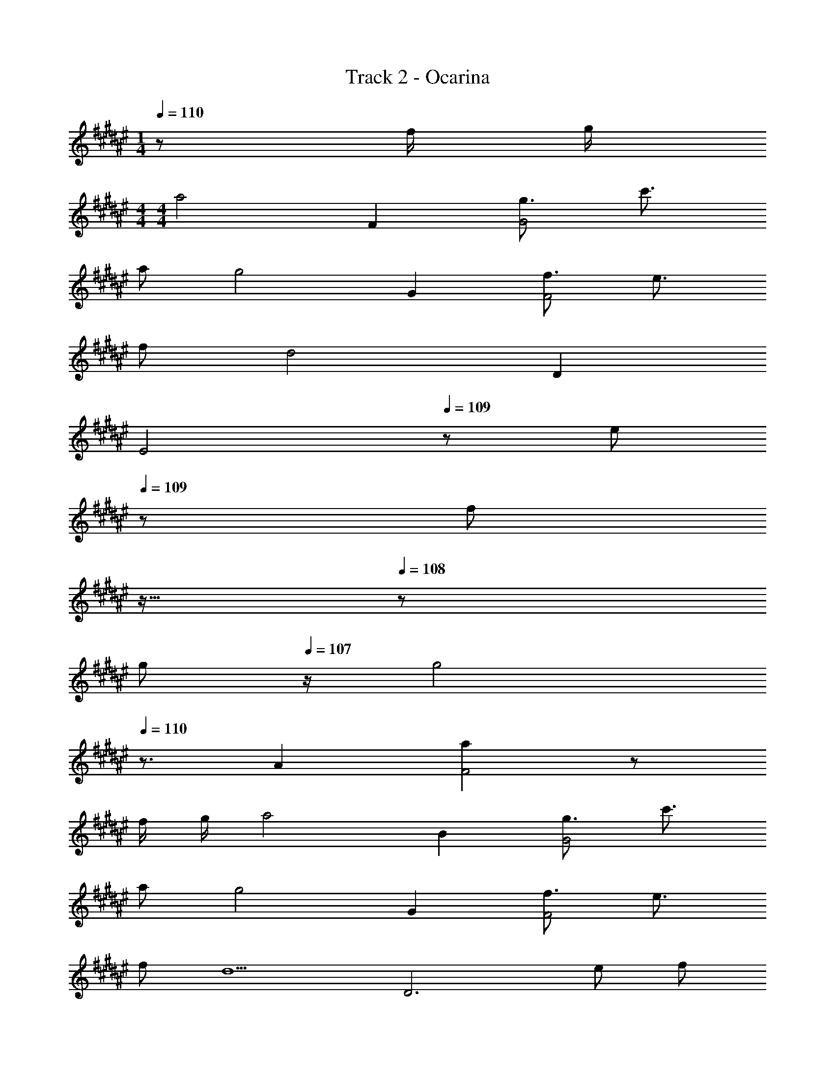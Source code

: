 X: 1
T: Track 2 - Ocarina
Z: ABC Generated by Starbound Composer
L: 1/8
M: 1/4
Q: 1/4=110
K: F#
z f/2 g/2 
M: 4/4
M: 4/4
[a4z2] F2 [g3/2G4] c'3/2 
a [g4z2] G2 [f3/2F4] e3/2 
f [d4z2] D2 
Q: 1/4=110
[E4z17/24] 
Q: 1/4=109
z7/24 [ez19/48] 
Q: 1/4=109
z29/48 [fz5/48] 
Q: 1/4=108
z11/16 
Q: 1/4=108
z5/24 
[gz/2] 
Q: 1/4=107
z/2 [g4z/2] 
Q: 1/4=110
z3/2 A2 [a2F4] z 
f/2 g/2 [a4z2] B2 [g3/2G4] c'3/2 
a [g4z2] G2 [f3/2F4] e3/2 
f [d5z2] [D6z3] e f 
g [G6f8] z 
A,/2 C/2 D2 D C/2 D3/2 C A, 
C C D3 z3 
D D C C A,/2 A,3/2 G, G, 
C/2 A,9/2 z3 
A,/2 C/2 D2 D C/2 [D3/2z/2] [A4z] C A, 
C/2 C3/2 D3 [d4z3] 
C D E F G/2 [F3/2z/2] 
Q: 1/4=110
[A4z17/24] 
Q: 1/4=109
z7/24 [Ez19/48] 
Q: 1/4=109
z29/48 [Dz5/48] 
Q: 1/4=108
z11/16 
Q: 1/4=108
z5/24 
[Cz/2] 
Q: 1/4=107
z/2 [D4z/2] 
Q: 1/4=110
z7/2 d4 z2 
D G3 G F2 E2 
D4 z4 
E2 F E C5 z4 
D2 C [D2z] 
Q: 1/4=110
z17/24 
Q: 1/4=110
z7/24 [B,z19/48] 
Q: 1/4=110
z29/48 [Cz5/48] 
Q: 1/4=110
z11/16 
Q: 1/4=110
z5/24 [Dz/2] 
Q: 1/4=110
z/2 
Q: 1/4=110
E2 D F3 z F/2 F/2 
E3 E/2 E/2 E F G A9 z3 
C 
Q: 1/4=110
[Bz17/24] 
Q: 1/4=109
z7/24 [Az19/48] 
Q: 1/4=109
z29/48 [Gz5/48] 
Q: 1/4=108
z11/16 
Q: 1/4=108
z5/24 [Az/2] 
Q: 1/4=107
z/2 [Ga8z/2] 
Q: 1/4=110
z/2 F/2 F3/2 
C B A G F [Ga8] A/2 A3/2 
C B A G A [Ga8] F/2 F3/2 
E F A2 [F5z] b3 
c'/2 b/2 [a4z] F F E [D3b4] 
A [G3c'4] A [B^^c'4] A G 
A [Gd'4] F F E [D3b3] 
[a/2D] b/2 
Q: 1/4=110
[D^b4z17/24] 
Q: 1/4=109
z7/24 [Ez19/48] 
Q: 1/4=109
z29/48 [Fz5/48] 
Q: 1/4=108
z11/16 
Q: 1/4=108
z5/24 [Gz/2] 
Q: 1/4=107
z/2 [G2^c'8z/2] 
Q: 1/4=110
z5/2 
C B A G A [Gf'8] F/2 F3/2 
C B A G F [Ge'8] A/2 A3/2 
C B A G A [Gd'8] F/2 F3/2 
E F A2 [d2z] [g4z] c3 
[a3z] F F [g/2E] a/2 [D3=b4] A 
[G3c'4] A [B^^c'4] A G A 
[Gd'] [Fa] [Ff] [Ed] [D3B3] [A/2D] B/2 
Q: 1/4=110
[D^B4z17/24] 
Q: 1/4=109
z7/24 [Ez19/48] 
Q: 1/4=109
z29/48 [Fz5/48] 
Q: 1/4=108
z11/16 
Q: 1/4=108
z5/24 [Gz/2] 
Q: 1/4=107
z/2 [G3c7z/2] 
Q: 1/4=110
z7/2 
F2 E [f/2E2] g/2 [a4z] F [F6z2] 
g3/2 ^c'3/2 a [g4z2] G2 
[f3/2F4] e3/2 f [d5z2] [D6z3] 
e f g [G6f8] z 
A,/2 C/2 D2 D C/2 [D3/2z/2] [A4z] C A, 
C C D3 [d4z3] 
D D C C A,/2 [A,3/2z/2] [A4z] G, G, 
C/2 A,9/2 [c4z3] 
A,/2 C/2 D2 D C/2 [D3/2z/2] [A4z] C A, 
C/2 C3/2 D3 [d4z3] 
C D E F G/2 [F3/2z/2] 
Q: 1/4=110
[A4z17/24] 
Q: 1/4=109
z7/24 [Ez19/48] 
Q: 1/4=109
z29/48 [Dz5/48] 
Q: 1/4=108
z11/16 
Q: 1/4=108
z5/24 
[Cz/2] 
Q: 1/4=107
z/2 [D4z/2] 
Q: 1/4=110
z7/2 d4 z2 
D G3 G F2 E2 
D4 z4 
E2 F E C5 z4 
D2 C D2 B, C D 
E2 D F3 z F/2 F/2 
E3 E/2 E/2 E F G A9 z3 
C 
Q: 1/4=110
[=Bz17/24] 
Q: 1/4=109
z7/24 [Az19/48] 
Q: 1/4=109
z29/48 [Gz5/48] 
Q: 1/4=108
z11/16 
Q: 1/4=108
z5/24 [Az/2] 
Q: 1/4=107
z/2 [Ga8z/2] 
Q: 1/4=110
z/2 F/2 F3/2 
C B A G F [Ga8] A/2 A3/2 
C B A G A [Ga8] F/2 F3/2 
E F A2 [F5z] b3 
c'/2 b/2 [a4z] F F E [D3b4] 
A [G3c'4] A [B^^c'4] A G 
A [Gd'4] F F E [D3b3] 
[a/2D] b/2 
Q: 1/4=110
[D^b4z17/24] 
Q: 1/4=109
z7/24 [Ez19/48] 
Q: 1/4=109
z29/48 [Fz5/48] 
Q: 1/4=108
z11/16 
Q: 1/4=108
z5/24 [Gz/2] 
Q: 1/4=107
z/2 [G2^c'8z/2] 
Q: 1/4=110
z5/2 
C B A G A [Gf'8] F/2 F3/2 
C B A G F [Ge'8] A/2 A3/2 
C B A G A [Gd'8] F/2 F3/2 
E F A2 [d2z] [g4z] c3 
[a3z] F F [g/2E] a/2 [D3=b4] A 
[G3c'4] A [B^^c'4] A G A 
[Gd'] [Fa] [Ff] [Ed] [D3B3] [A/2D] B/2 
Q: 1/4=110
[D^B4z17/24] 
Q: 1/4=109
z7/24 [Ez19/48] 
Q: 1/4=109
z29/48 [Fz5/48] 
Q: 1/4=108
z11/16 
Q: 1/4=108
z5/24 [Gz/2] 
Q: 1/4=107
z/2 [G3c14z/2] 
Q: 1/4=110
z7/2 
F2 E [E2z] 
K: A
K: A
z F [F6z4] 
c/2 =e/2 g/2 ^^g/2 ^g3 e3 
=B2 G3/2 ^^G3/2 B ^G3/2 ^^G3/2 
B c7 
B/2 G/2 F3/2 =E3/2 F G3/2 F3/2 
G B3/2 G3/2 B c3/2 e3/2 
g b7 
^^g/2 b/2 ^c'4 =e'3 
d'/2 ^^c'/2 [^c'16z5] G G 
G B G G [^G2z] 
Q: 1/4=110
z17/24 
Q: 1/4=110
z7/24 [E2z19/48] 
Q: 1/4=110
z17/24 
Q: 1/4=110
z11/16 
Q: 1/4=110
z5/24 
[G2z/2] 
Q: 1/4=110
z/2 
Q: 1/4=110
z ^^G ^G ^^G ^G E C 
E2 F F4 z 
C/2 E/2 F E ^^G F2 E G 
F2 E2 c2 B2 
G B8 z19 
C 
Q: 1/4=110
[Bz17/24] 
Q: 1/4=109
z7/24 [Az19/48] 
Q: 1/4=109
z29/48 [^Gz5/48] 
Q: 1/4=108
z11/16 
Q: 1/4=108
z5/24 [Az/2] 
Q: 1/4=107
z/2 
K: F#
K: F#
[Ga8z/2] 
Q: 1/4=110
z/2 F/2 F3/2 
C B A G F [Ga8] A/2 A3/2 
C B A G A [Ga8] F/2 F3/2 
^E F A2 [F5z] b3 
c'/2 b/2 [a4z] F F E [D3b4] 
A [G3c'4] A [B^^c'4] A G 
A [Gd'4] F F E [D3b3] 
[a/2D] b/2 
Q: 1/4=110
[D^b4z17/24] 
Q: 1/4=109
z7/24 [Ez19/48] 
Q: 1/4=109
z29/48 [Fz5/48] 
Q: 1/4=108
z11/16 
Q: 1/4=108
z5/24 [Gz/2] 
Q: 1/4=107
z/2 [G2^c'8z/2] 
Q: 1/4=110
z5/2 
C B A G A [Gf'8] F/2 F3/2 
C B A G F [G^e'8] A/2 A3/2 
C B A G A [Gd'8] F/2 F3/2 
E F A2 [d2z] [^g4z] c3 
[a3z] F F [g/2E] a/2 [D3=b4] A 
[G3c'4] A [B^^c'4] A G A 
[Gd'] [Fa] [Ff] [Ed] [D3B3] [A/2D] B/2 
Q: 1/4=110
[D^B4z17/24] 
Q: 1/4=109
z7/24 [Ez19/48] 
Q: 1/4=109
z29/48 [Fz5/48] 
Q: 1/4=108
z11/16 
Q: 1/4=108
z5/24 [Gz/2] 
Q: 1/4=107
z/2 [G3c7z/2] 
Q: 1/4=110
z7/2 
F2 E [f/2E2] g/2 [a4z] F [F6z2] 
g3/2 ^c'3/2 a [g4z2] G2 
[f3/2F4] ^e3/2 f [d4z2] D2 
Q: 1/4=110
[E4z17/24] 
Q: 1/4=109
z7/24 [ez19/48] 
Q: 1/4=109
z29/48 [fz5/48] 
Q: 1/4=108
z11/16 
Q: 1/4=108
z5/24 [gz/2] 
Q: 1/4=107
z/2 [g4z/2] 
Q: 1/4=110
z3/2 A2 
[a2F4] z f/2 g/2 [a4z2] =B2 
Q: 1/4=110
[g3/2G4z17/24] 
Q: 1/4=109
z11/16 
Q: 1/4=109
z5/48 [c'3/2z29/48] 
Q: 1/4=108
z11/16 
Q: 1/4=108
z5/24 [az/2] 
Q: 1/4=107
z/2 [g4z/2] 
Q: 1/4=110
z3/2 G2 
[f3/2F4] e3/2 f [d5z2] [D6z3] 
e f g 
M: 6/4
M: 6/4
[G8f8] z4 
M: 4/4
M: 4/4
